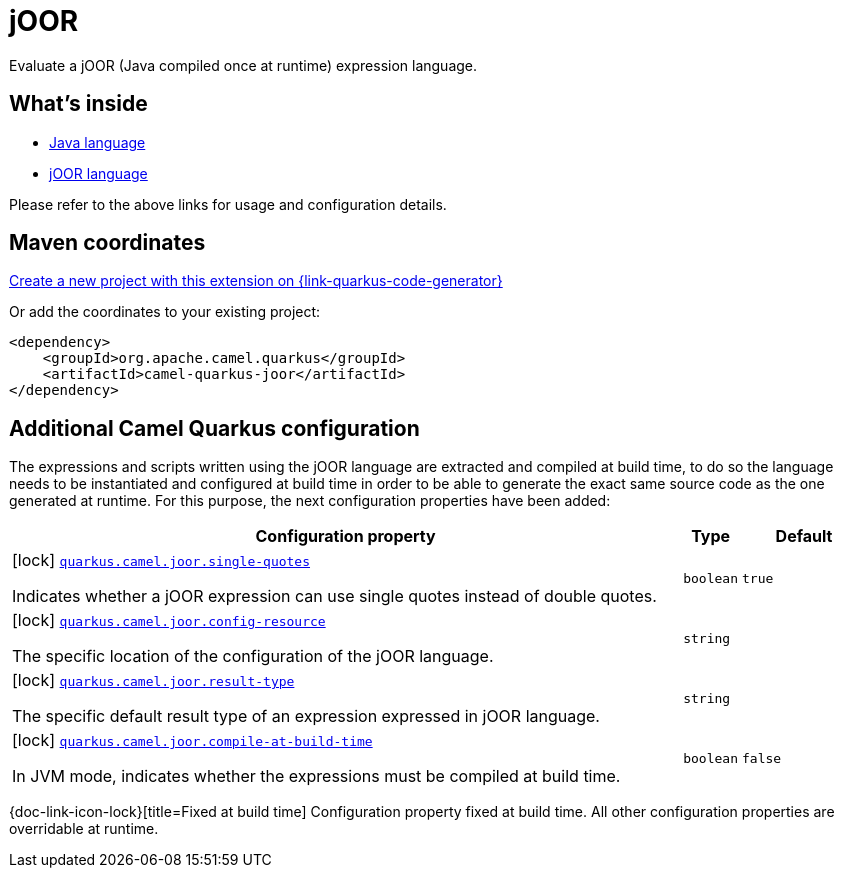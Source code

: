 // Do not edit directly!
// This file was generated by camel-quarkus-maven-plugin:update-extension-doc-page
[id="extensions-joor"]
= jOOR
:linkattrs:
:cq-artifact-id: camel-quarkus-joor
:cq-native-supported: true
:cq-status: Stable
:cq-status-deprecation: Stable Deprecated
:cq-description: Evaluate a jOOR (Java compiled once at runtime) expression language.
:cq-deprecated: true
:cq-jvm-since: 2.0.0
:cq-native-since: 3.2.0

ifeval::[{doc-show-badges} == true]
[.badges]
[.badge-key]##JVM since##[.badge-supported]##2.0.0## [.badge-key]##Native since##[.badge-supported]##3.2.0## [.badge-key]##⚠️##[.badge-unsupported]##Deprecated##
endif::[]

Evaluate a jOOR (Java compiled once at runtime) expression language.

[id="extensions-joor-whats-inside"]
== What's inside

* xref:{cq-camel-components}:languages:java-language.adoc[Java language]
* xref:{cq-camel-components}:languages:joor-language.adoc[jOOR language]

Please refer to the above links for usage and configuration details.

[id="extensions-joor-maven-coordinates"]
== Maven coordinates

https://{link-quarkus-code-generator}/?extension-search=camel-quarkus-joor[Create a new project with this extension on {link-quarkus-code-generator}, window="_blank"]

Or add the coordinates to your existing project:

[source,xml]
----
<dependency>
    <groupId>org.apache.camel.quarkus</groupId>
    <artifactId>camel-quarkus-joor</artifactId>
</dependency>
----
ifeval::[{doc-show-user-guide-link} == true]
Check the xref:user-guide/index.adoc[User guide] for more information about writing Camel Quarkus applications.
endif::[]

[id="extensions-joor-additional-camel-quarkus-configuration"]
== Additional Camel Quarkus configuration

The expressions and scripts written using the jOOR language are extracted and compiled at build time, to do so the
language needs to be instantiated and configured at build time in order to be able to generate the exact same source code as
the one generated at runtime. For this purpose, the next configuration properties have been added:


[width="100%",cols="80,5,15",options="header"]
|===
| Configuration property | Type | Default


|icon:lock[title=Fixed at build time] [[quarkus.camel.joor.single-quotes]]`link:#quarkus.camel.joor.single-quotes[quarkus.camel.joor.single-quotes]`

Indicates whether a jOOR expression can use single quotes instead of double quotes.
| `boolean`
| `true`

|icon:lock[title=Fixed at build time] [[quarkus.camel.joor.config-resource]]`link:#quarkus.camel.joor.config-resource[quarkus.camel.joor.config-resource]`

The specific location of the configuration of the jOOR language.
| `string`
| 

|icon:lock[title=Fixed at build time] [[quarkus.camel.joor.result-type]]`link:#quarkus.camel.joor.result-type[quarkus.camel.joor.result-type]`

The specific default result type of an expression expressed in jOOR language.
| `string`
| 

|icon:lock[title=Fixed at build time] [[quarkus.camel.joor.compile-at-build-time]]`link:#quarkus.camel.joor.compile-at-build-time[quarkus.camel.joor.compile-at-build-time]`

In JVM mode, indicates whether the expressions must be compiled at build time.
| `boolean`
| `false`
|===

[.configuration-legend]
{doc-link-icon-lock}[title=Fixed at build time] Configuration property fixed at build time. All other configuration properties are overridable at runtime.


